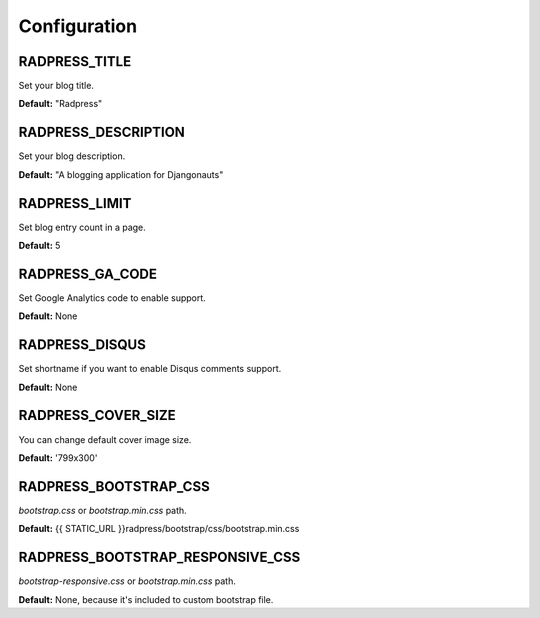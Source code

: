 Configuration
=============

RADPRESS_TITLE
--------------
Set your blog title.

**Default:** "Radpress"

RADPRESS_DESCRIPTION
--------------------
Set your blog description.

**Default:** "A blogging application for Djangonauts"

RADPRESS_LIMIT
--------------
Set blog entry count in a page.

**Default:** 5

RADPRESS_GA_CODE
----------------
Set Google Analytics code to enable support.

**Default:** None

RADPRESS_DISQUS
---------------
Set shortname if you want to enable Disqus comments support.

**Default:** None

RADPRESS_COVER_SIZE
-------------------
You can change default cover image size.

**Default:** '799x300'

RADPRESS_BOOTSTRAP_CSS
----------------------
`bootstrap.css` or `bootstrap.min.css` path.

**Default:** {{ STATIC_URL }}radpress/bootstrap/css/bootstrap.min.css

RADPRESS_BOOTSTRAP_RESPONSIVE_CSS
---------------------------------
`bootstrap-responsive.css` or `bootstrap.min.css` path.

**Default:** None, because it's included to custom bootstrap file.
